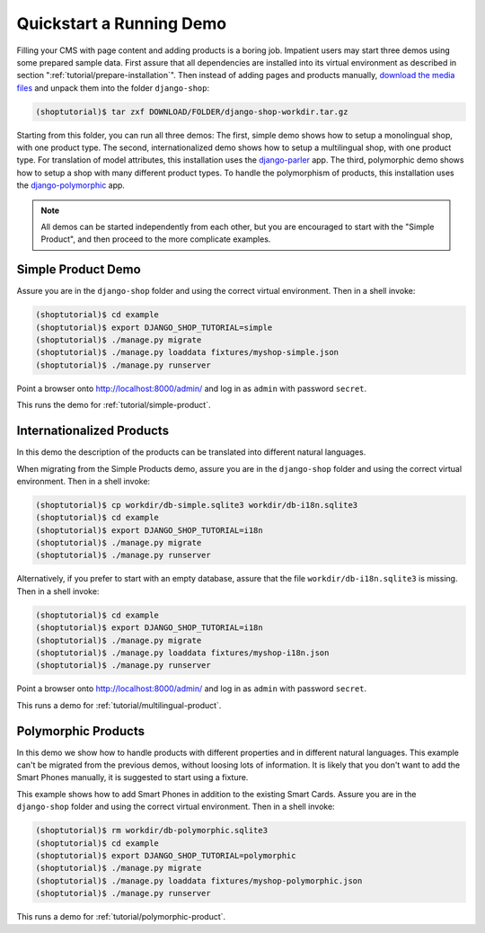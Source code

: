 .. _tutorial/quickstart:

=========================
Quickstart a Running Demo
=========================

Filling your CMS with page content and adding products is a boring job. Impatient users may start
three demos using some prepared sample data. First assure that all dependencies are installed
into its virtual environment as described in section ":ref:`tutorial/prepare-installation`". Then
instead of adding pages and products manually, `download the media files`_ and unpack them into the
folder ``django-shop``:

.. code-block:: shell

	(shoptutorial)$ tar zxf DOWNLOAD/FOLDER/django-shop-workdir.tar.gz

Starting from this folder, you can run all three demos: The first, simple demo shows how to setup a
monolingual shop, with one product type. The second, internationalized demo shows how to setup a
multilingual shop, with one product type. For translation of model attributes, this installation
uses the django-parler_ app. The third, polymorphic demo shows how to setup a shop with many
different product types. To handle the polymorphism of products, this installation uses the
django-polymorphic_ app.

.. note:: All demos can be started independently from each other, but you are encouraged to start
		with the "Simple Product", and then proceed to the more complicate examples.

.. _download the media files: http://downloads.awesto.com/django-shop-workdir.tar.gz
.. _django-parler: http://django-parler.readthedocs.org/en/latest/
.. _django-polymorphic: https://django-polymorphic.readthedocs.org/en/latest/


Simple Product Demo
===================

Assure you are in the ``django-shop`` folder and using the correct virtual environment. Then in a
shell invoke:

.. code-block:: shell

	(shoptutorial)$ cd example
	(shoptutorial)$ export DJANGO_SHOP_TUTORIAL=simple
	(shoptutorial)$ ./manage.py migrate
	(shoptutorial)$ ./manage.py loaddata fixtures/myshop-simple.json
	(shoptutorial)$ ./manage.py runserver

Point a browser onto http://localhost:8000/admin/ and log in as ``admin`` with password ``secret``.

This runs the demo for :ref:`tutorial/simple-product`.


Internationalized Products
==========================

In this demo the description of the products can be translated into different natural languages.

When migrating from the Simple Products demo, assure you are in the ``django-shop`` folder and
using the correct virtual environment. Then in a shell invoke:

.. code-block:: shell

	(shoptutorial)$ cp workdir/db-simple.sqlite3 workdir/db-i18n.sqlite3
	(shoptutorial)$ cd example
	(shoptutorial)$ export DJANGO_SHOP_TUTORIAL=i18n
	(shoptutorial)$ ./manage.py migrate
	(shoptutorial)$ ./manage.py runserver

Alternatively, if you prefer to start with an empty database, assure that the file
``workdir/db-i18n.sqlite3`` is missing. Then in a shell invoke:

.. code-block:: shell

	(shoptutorial)$ cd example
	(shoptutorial)$ export DJANGO_SHOP_TUTORIAL=i18n
	(shoptutorial)$ ./manage.py migrate
	(shoptutorial)$ ./manage.py loaddata fixtures/myshop-i18n.json
	(shoptutorial)$ ./manage.py runserver

Point a browser onto http://localhost:8000/admin/ and log in as ``admin`` with password ``secret``.

This runs a demo for :ref:`tutorial/multilingual-product`.


Polymorphic Products
====================

In this demo we show how to handle products with different properties and in different natural
languages. This example can't be migrated from the previous demos, without loosing lots of
information. It is likely that you don't want to add the Smart Phones manually, it is suggested
to start using a fixture.

This example shows how to add Smart Phones in addition to the existing Smart Cards. Assure you are
in the ``django-shop`` folder and using the correct virtual environment. Then in a shell invoke:

.. code-block:: shell

	(shoptutorial)$ rm workdir/db-polymorphic.sqlite3
	(shoptutorial)$ cd example
	(shoptutorial)$ export DJANGO_SHOP_TUTORIAL=polymorphic
	(shoptutorial)$ ./manage.py migrate
	(shoptutorial)$ ./manage.py loaddata fixtures/myshop-polymorphic.json
	(shoptutorial)$ ./manage.py runserver

This runs a demo for :ref:`tutorial/polymorphic-product`.
